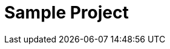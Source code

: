 = Sample Project
:toc-title: Table of Contents
:toc:
:numbered:

// Actifsource ID=[dd9c4f30-d871-11e4-aa2f-c11242a92b60,5b8d41b6-bb80-11e5-b2f7-f515c847fa35,Q5EgbHcA89O84cInvuYA2/ngfZ4=]

